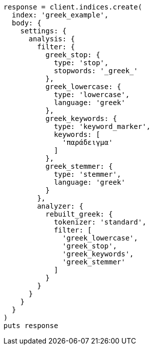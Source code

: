 [source, ruby]
----
response = client.indices.create(
  index: 'greek_example',
  body: {
    settings: {
      analysis: {
        filter: {
          greek_stop: {
            type: 'stop',
            stopwords: '_greek_'
          },
          greek_lowercase: {
            type: 'lowercase',
            language: 'greek'
          },
          greek_keywords: {
            type: 'keyword_marker',
            keywords: [
              'παράδειγμα'
            ]
          },
          greek_stemmer: {
            type: 'stemmer',
            language: 'greek'
          }
        },
        analyzer: {
          rebuilt_greek: {
            tokenizer: 'standard',
            filter: [
              'greek_lowercase',
              'greek_stop',
              'greek_keywords',
              'greek_stemmer'
            ]
          }
        }
      }
    }
  }
)
puts response
----
